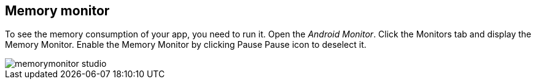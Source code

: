 [[memorymonitor]]
== Memory monitor

To see the memory consumption of your app, you need to run it.
Open the _Android Monitor_.
Click the Monitors tab and display the Memory Monitor.
Enable the Memory Monitor by clicking Pause Pause icon to deselect it.

image::memorymonitor_studio.png[]